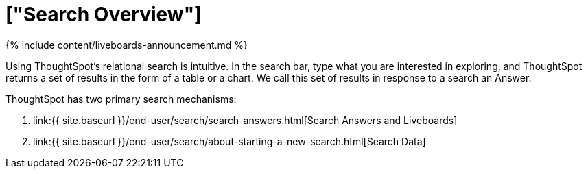 = ["Search Overview"]
:last_updated: 11/05/2021
:permalink: /:collection/:path.html
:sidebar: mydoc_sidebar
:summary: With ThoughtSpot, apply intuitive and powerful relational search to get insights from existing answers and Liveboards, or directly from data sources.

{% include content/liveboards-announcement.md %}

Using ThoughtSpot's relational search is intuitive.
In the search bar, type what you are interested in exploring, and ThoughtSpot returns a set of results in the form of a table or a chart.
We call this set of results in response to a search an Answer.

ThoughtSpot has two primary search mechanisms:

. link:{{ site.baseurl }}/end-user/search/search-answers.html[Search Answers and Liveboards]
. link:{{ site.baseurl }}/end-user/search/about-starting-a-new-search.html[Search Data]
